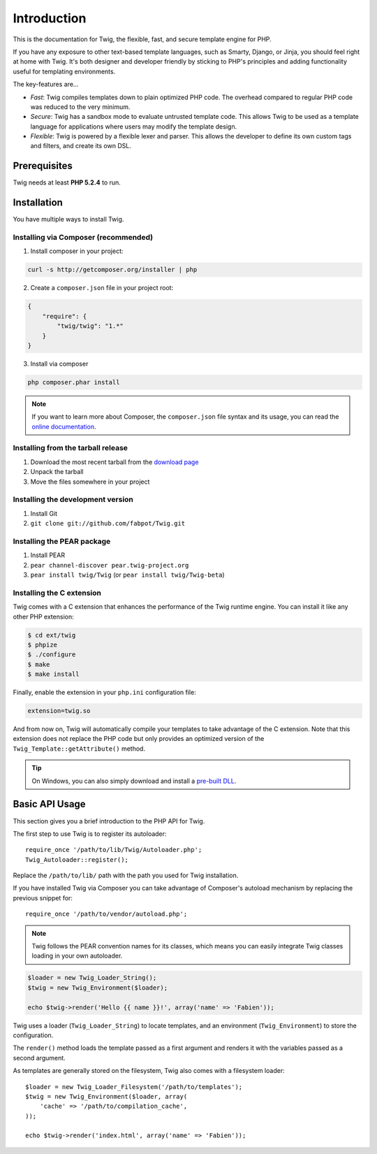 Introduction
============

This is the documentation for Twig, the flexible, fast, and secure template
engine for PHP.

If you have any exposure to other text-based template languages, such as
Smarty, Django, or Jinja, you should feel right at home with Twig. It's both
designer and developer friendly by sticking to PHP's principles and adding
functionality useful for templating environments.

The key-features are...

* *Fast*: Twig compiles templates down to plain optimized PHP code. The
  overhead compared to regular PHP code was reduced to the very minimum.

* *Secure*: Twig has a sandbox mode to evaluate untrusted template code. This
  allows Twig to be used as a template language for applications where users
  may modify the template design.

* *Flexible*: Twig is powered by a flexible lexer and parser. This allows the
  developer to define its own custom tags and filters, and create its own DSL.

Prerequisites
-------------

Twig needs at least **PHP 5.2.4** to run.

Installation
------------

You have multiple ways to install Twig.

Installing via Composer (recommended)
~~~~~~~~~~~~~~~~~~~~~~~~~~~~~~~~~~~~~

1. Install composer in your project:

.. code-block:: bash

    curl -s http://getcomposer.org/installer | php

2. Create a ``composer.json`` file in your project root:

.. code-block:: javascript

    {
        "require": {
            "twig/twig": "1.*"
        }
    }

3. Install via composer

.. code-block:: bash

    php composer.phar install

.. note::
    If you want to learn more about Composer, the ``composer.json`` file syntax
    and its usage, you can read the `online documentation`_.

Installing from the tarball release
~~~~~~~~~~~~~~~~~~~~~~~~~~~~~~~~~~~

1. Download the most recent tarball from the `download page`_
2. Unpack the tarball
3. Move the files somewhere in your project

Installing the development version
~~~~~~~~~~~~~~~~~~~~~~~~~~~~~~~~~~

1. Install Git
2. ``git clone git://github.com/fabpot/Twig.git``

Installing the PEAR package
~~~~~~~~~~~~~~~~~~~~~~~~~~~

1. Install PEAR
2. ``pear channel-discover pear.twig-project.org``
3. ``pear install twig/Twig`` (or ``pear install twig/Twig-beta``)


Installing the C extension
~~~~~~~~~~~~~~~~~~~~~~~~~~

.. versionadded:: 1.4
    The C extension was added in Twig 1.4.

Twig comes with a C extension that enhances the performance of the Twig
runtime engine. You can install it like any other PHP extension:

.. code-block:: bash

    $ cd ext/twig
    $ phpize
    $ ./configure
    $ make
    $ make install

Finally, enable the extension in your ``php.ini`` configuration file:

.. code-block:: ini

    extension=twig.so

And from now on, Twig will automatically compile your templates to take
advantage of the C extension. Note that this extension does not replace the
PHP code but only provides an optimized version of the
``Twig_Template::getAttribute()`` method.

.. tip::

    On Windows, you can also simply download and install a `pre-built DLL`_.

Basic API Usage
---------------

This section gives you a brief introduction to the PHP API for Twig.

The first step to use Twig is to register its autoloader::

    require_once '/path/to/lib/Twig/Autoloader.php';
    Twig_Autoloader::register();

Replace the ``/path/to/lib/`` path with the path you used for Twig
installation.

If you have installed Twig via Composer you can take advantage of Composer's
autoload mechanism by replacing the previous snippet for::

    require_once '/path/to/vendor/autoload.php';

.. note::

    Twig follows the PEAR convention names for its classes, which means you
    can easily integrate Twig classes loading in your own autoloader.

.. code-block:: php

    $loader = new Twig_Loader_String();
    $twig = new Twig_Environment($loader);

    echo $twig->render('Hello {{ name }}!', array('name' => 'Fabien'));

Twig uses a loader (``Twig_Loader_String``) to locate templates, and an
environment (``Twig_Environment``) to store the configuration.

The ``render()`` method loads the template passed as a first argument and
renders it with the variables passed as a second argument.

As templates are generally stored on the filesystem, Twig also comes with a
filesystem loader::

    $loader = new Twig_Loader_Filesystem('/path/to/templates');
    $twig = new Twig_Environment($loader, array(
        'cache' => '/path/to/compilation_cache',
    ));

    echo $twig->render('index.html', array('name' => 'Fabien'));

.. _`download page`: https://github.com/fabpot/Twig/tags
.. _`online documentation`: http://getcomposer.org/doc
.. _`pre-built DLL`: https://github.com/stealth35/stealth35.github.com/downloads
